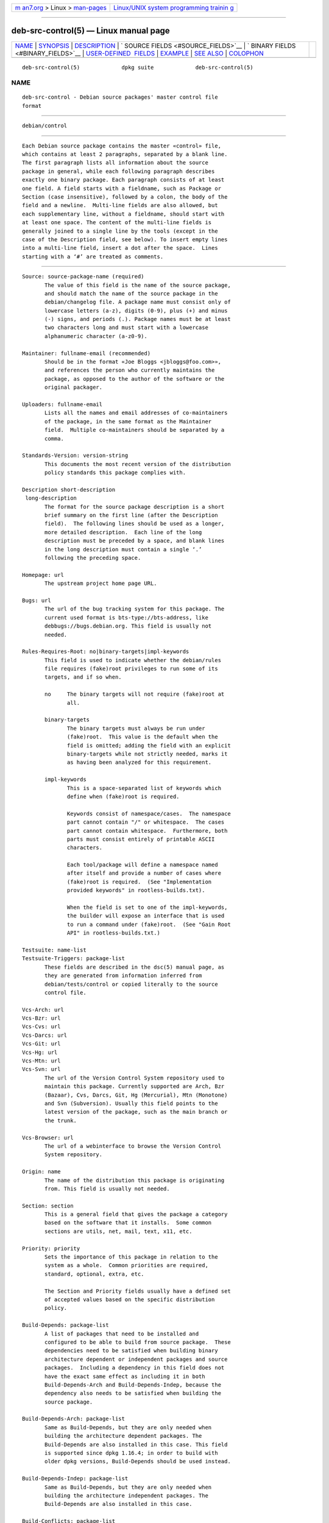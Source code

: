 .. container:: page-top

.. container:: nav-bar

   +----------------------------------+----------------------------------+
   | `m                               | `Linux/UNIX system programming   |
   | an7.org <../../../index.html>`__ | trainin                          |
   | > Linux >                        | g <http://man7.org/training/>`__ |
   | `man-pages <../index.html>`__    |                                  |
   +----------------------------------+----------------------------------+

--------------

deb-src-control(5) — Linux manual page
======================================

+-----------------------------------+-----------------------------------+
| `NAME <#NAME>`__ \|               |                                   |
| `SYNOPSIS <#SYNOPSIS>`__ \|       |                                   |
| `DESCRIPTION <#DESCRIPTION>`__ \| |                                   |
| `                                 |                                   |
| SOURCE FIELDS <#SOURCE_FIELDS>`__ |                                   |
| \|                                |                                   |
| `                                 |                                   |
| BINARY FIELDS <#BINARY_FIELDS>`__ |                                   |
| \|                                |                                   |
| `USER-DEFINED                     |                                   |
|  FIELDS <#USER-DEFINED_FIELDS>`__ |                                   |
| \| `EXAMPLE <#EXAMPLE>`__ \|      |                                   |
| `SEE ALSO <#SEE_ALSO>`__ \|       |                                   |
| `COLOPHON <#COLOPHON>`__          |                                   |
+-----------------------------------+-----------------------------------+
| .. container:: man-search-box     |                                   |
+-----------------------------------+-----------------------------------+

::

   deb-src-control(5)             dpkg suite             deb-src-control(5)

NAME
-------------------------------------------------

::

          deb-src-control - Debian source packages' master control file
          format


---------------------------------------------------------

::

          debian/control


---------------------------------------------------------------

::

          Each Debian source package contains the master «control» file,
          which contains at least 2 paragraphs, separated by a blank line.
          The first paragraph lists all information about the source
          package in general, while each following paragraph describes
          exactly one binary package. Each paragraph consists of at least
          one field. A field starts with a fieldname, such as Package or
          Section (case insensitive), followed by a colon, the body of the
          field and a newline.  Multi-line fields are also allowed, but
          each supplementary line, without a fieldname, should start with
          at least one space. The content of the multi-line fields is
          generally joined to a single line by the tools (except in the
          case of the Description field, see below). To insert empty lines
          into a multi-line field, insert a dot after the space.  Lines
          starting with a ‘#’ are treated as comments.


-------------------------------------------------------------------

::

          Source: source-package-name (required)
                 The value of this field is the name of the source package,
                 and should match the name of the source package in the
                 debian/changelog file. A package name must consist only of
                 lowercase letters (a-z), digits (0-9), plus (+) and minus
                 (-) signs, and periods (.). Package names must be at least
                 two characters long and must start with a lowercase
                 alphanumeric character (a-z0-9).

          Maintainer: fullname-email (recommended)
                 Should be in the format «Joe Bloggs <jbloggs@foo.com>»,
                 and references the person who currently maintains the
                 package, as opposed to the author of the software or the
                 original packager.

          Uploaders: fullname-email
                 Lists all the names and email addresses of co-maintainers
                 of the package, in the same format as the Maintainer
                 field.  Multiple co-maintainers should be separated by a
                 comma.

          Standards-Version: version-string
                 This documents the most recent version of the distribution
                 policy standards this package complies with.

          Description short-description
           long-description
                 The format for the source package description is a short
                 brief summary on the first line (after the Description
                 field).  The following lines should be used as a longer,
                 more detailed description.  Each line of the long
                 description must be preceded by a space, and blank lines
                 in the long description must contain a single ‘.’
                 following the preceding space.

          Homepage: url
                 The upstream project home page URL.

          Bugs: url
                 The url of the bug tracking system for this package. The
                 current used format is bts-type://bts-address, like
                 debbugs://bugs.debian.org. This field is usually not
                 needed.

          Rules-Requires-Root: no|binary-targets|impl-keywords
                 This field is used to indicate whether the debian/rules
                 file requires (fake)root privileges to run some of its
                 targets, and if so when.

                 no     The binary targets will not require (fake)root at
                        all.

                 binary-targets
                        The binary targets must always be run under
                        (fake)root.  This value is the default when the
                        field is omitted; adding the field with an explicit
                        binary-targets while not strictly needed, marks it
                        as having been analyzed for this requirement.

                 impl-keywords
                        This is a space-separated list of keywords which
                        define when (fake)root is required.

                        Keywords consist of namespace/cases.  The namespace
                        part cannot contain "/" or whitespace.  The cases
                        part cannot contain whitespace.  Furthermore, both
                        parts must consist entirely of printable ASCII
                        characters.

                        Each tool/package will define a namespace named
                        after itself and provide a number of cases where
                        (fake)root is required.  (See "Implementation
                        provided keywords" in rootless-builds.txt).

                        When the field is set to one of the impl-keywords,
                        the builder will expose an interface that is used
                        to run a command under (fake)root.  (See "Gain Root
                        API" in rootless-builds.txt.)

          Testsuite: name-list
          Testsuite-Triggers: package-list
                 These fields are described in the dsc(5) manual page, as
                 they are generated from information inferred from
                 debian/tests/control or copied literally to the source
                 control file.

          Vcs-Arch: url
          Vcs-Bzr: url
          Vcs-Cvs: url
          Vcs-Darcs: url
          Vcs-Git: url
          Vcs-Hg: url
          Vcs-Mtn: url
          Vcs-Svn: url
                 The url of the Version Control System repository used to
                 maintain this package. Currently supported are Arch, Bzr
                 (Bazaar), Cvs, Darcs, Git, Hg (Mercurial), Mtn (Monotone)
                 and Svn (Subversion). Usually this field points to the
                 latest version of the package, such as the main branch or
                 the trunk.

          Vcs-Browser: url
                 The url of a webinterface to browse the Version Control
                 System repository.

          Origin: name
                 The name of the distribution this package is originating
                 from. This field is usually not needed.

          Section: section
                 This is a general field that gives the package a category
                 based on the software that it installs.  Some common
                 sections are utils, net, mail, text, x11, etc.

          Priority: priority
                 Sets the importance of this package in relation to the
                 system as a whole.  Common priorities are required,
                 standard, optional, extra, etc.

                 The Section and Priority fields usually have a defined set
                 of accepted values based on the specific distribution
                 policy.

          Build-Depends: package-list
                 A list of packages that need to be installed and
                 configured to be able to build from source package.  These
                 dependencies need to be satisfied when building binary
                 architecture dependent or independent packages and source
                 packages.  Including a dependency in this field does not
                 have the exact same effect as including it in both
                 Build-Depends-Arch and Build-Depends-Indep, because the
                 dependency also needs to be satisfied when building the
                 source package.

          Build-Depends-Arch: package-list
                 Same as Build-Depends, but they are only needed when
                 building the architecture dependent packages. The
                 Build-Depends are also installed in this case. This field
                 is supported since dpkg 1.16.4; in order to build with
                 older dpkg versions, Build-Depends should be used instead.

          Build-Depends-Indep: package-list
                 Same as Build-Depends, but they are only needed when
                 building the architecture independent packages. The
                 Build-Depends are also installed in this case.

          Build-Conflicts: package-list
                 A list of packages that should not be installed when the
                 package is built, for example because they interfere with
                 the build system used.  Including a dependency in this
                 list has the same effect as including it in both
                 Build-Conflicts-Arch and Build-Conflicts-Indep, with the
                 additional effect of being used for source-only builds.

          Build-Conflicts-Arch: package-list
                 Same as Build-Conflicts, but only when building the
                 architecture dependent packages. This field is supported
                 since dpkg 1.16.4; in order to build with older dpkg
                 versions, Build-Conflicts should be used instead.

          Build-Conflicts-Indep: package-list
                 Same as Build-Conflicts, but only when building the
                 architecture independent packages.

          The syntax of the Build-Depends, Build-Depends-Arch and
          Build-Depends-Indep fields is a list of groups of alternative
          packages.  Each group is a list of packages separated by vertical
          bar (or “pipe”) symbols, ‘|’.  The groups are separated by commas
          ‘,’, and can end with a trailing comma that will be eliminated
          when generating the fields for deb-control(5) (since dpkg
          1.10.14).  Commas are to be read as “AND”, and pipes as “OR”,
          with pipes binding more tightly.  Each package name is optionally
          followed by an architecture qualifier appended after a colon ‘:’,
          optionally followed by a version number specification in
          parentheses ‘(’ and ‘)’, an architecture specification in square
          brackets ‘[’ and ‘]’, and a restriction formula consisting of one
          or more lists of profile names in angle brackets ‘<’ and ‘>’.

          The syntax of the Build-Conflicts, Build-Conflicts-Arch and
          Build-Conflicts-Indep fields is a list of comma-separated package
          names, where the comma is read as an “AND”, and where the list
          can end with a trailing comma that will be eliminated when
          generating the fields for deb-control(5) (since dpkg 1.10.14).
          Specifying alternative packages using a “pipe” is not supported.
          Each package name is optionally followed by a version number
          specification in parentheses, an architecture specification in
          square brackets, and a restriction formula consisting of one or
          more lists of profile names in angle brackets.

          An architecture qualifier name can be a real Debian architecture
          name (since dpkg 1.16.5), any (since dpkg 1.16.2) or native
          (since dpkg 1.16.5).  If omitted, the default for Build-Depends
          fields is the current host architecture, the default for
          Build-Conflicts fields is any.  A real Debian architecture name
          will match exactly that architecture for that package name, any
          will match any architecture for that package name if the package
          is marked with Multi-Arch: allowed, and native will match the
          current build architecture if the package is not marked with
          Multi-Arch: foreign.

          A version number may start with a ‘>>’, in which case any later
          version will match, and may specify or omit the Debian packaging
          revision (separated by a hyphen).  Accepted version relationships
          are ‘>>’ for greater than, ‘<<’ for less than, ‘>=’ for greater
          than or equal to, ‘<=’ for less than or equal to, and ‘=’ for
          equal to.

          An architecture specification consists of one or more
          architecture names, separated by whitespace. Exclamation marks
          may be prepended to each of the names, meaning “NOT”.

          A restriction formula consists of one or more restriction lists,
          separated by whitespace. Each restriction list is enclosed in
          angle brackets. Items in the restriction list are build profile
          names, separated by whitespace and can be prefixed with an
          exclamation mark, meaning “NOT”.  A restriction formula
          represents a disjunctive normal form expression.

          Note that dependencies on packages in the build-essential set can
          be omitted and that declaring build conflicts against them is
          impossible. A list of these packages is in the build-essential
          package.


-------------------------------------------------------------------

::

          Note that the Priority, Section and Homepage fields can also be
          in a binary paragraph to override the global value from the
          source package.

          Package: binary-package-name (required)
                 This field is used to name the binary package name. The
                 same restrictions as to a source package name apply.

          Package-Type: deb|udeb|type
                 This field defines the type of the package.  udeb is for
                 size-constrained packages used by the debian installer.
                 deb is the default value, it is assumed if the field is
                 absent.  More types might be added in the future.

          Architecture: arch|all|any (required)
                 The architecture specifies on which type of hardware this
                 package runs. For packages that run on all architectures,
                 use the any value. For packages that are architecture
                 independent, such as shell and Perl scripts or
                 documentation, use the all value. To restrict the packages
                 to a certain set of architectures, specify the
                 architecture names, separated by a space. It's also
                 possible to put architecture wildcards in that list (see
                 dpkg-architecture(1) for more information about them).

          Build-Profiles: restriction-formula
                 This field specifies the conditions for which this binary
                 package does or does not build.  To express that
                 condition, the same restriction formula syntax from the
                 Build-Depends field is used.

                 If a binary package paragraph does not contain this field,
                 then it implicitly means that it builds with all build
                 profiles (including none at all).

                 In other words, if a binary package paragraph is annotated
                 with a non-empty Build-Profiles field, then this binary
                 package is generated if and only if the condition
                 expressed by the conjunctive normal form expression
                 evaluates to true.

          Essential: yes|no
          Build-Essential: yes|no
          Multi-Arch: same|foreign|allowed|no
          Tag: tag-list
          Description: short-description (recommended)
                 These fields are described in the deb-control(5) manual
                 page, as they are copied literally to the control file of
                 the binary package.

          Depends: package-list
          Pre-Depends: package-list
          Recommends: package-list
          Suggests: package-list
          Breaks: package-list
          Enhances: package-list
          Replaces: package-list
          Conflicts: package-list
          Provides: package-list
          Built-Using: package-list
                 These fields declare relationships between packages. They
                 are discussed in the deb-control(5) manpage.  When these
                 fields are found in debian/control they can also end with
                 a trailing comma (since dpkg 1.10.14), have architecture
                 specifications and restriction formulas which will all get
                 reduced when generating the fields for deb-control(5).

          Subarchitecture: value
          Kernel-Version: value
          Installer-Menu-Item: value
                 These fields are used by the debian-installer in udebs and
                 are usually not needed.  See
                 /usr/share/doc/debian-installer/devel/modules.txt from the
                 debian-installer package for more details about them.


-------------------------------------------------------------------------------

::

          It is allowed to add additional user-defined fields to the
          control file. The tools will ignore these fields. If you want the
          fields to be copied over to the output files, such as the binary
          packages, you need to use a custom naming scheme: the fields
          should start with an X, followed by zero or more of the letters
          SBC and a hyphen.

          S      The field will appear in the source package control file,
                 see dsc(5).

          B      The field will appear in the control file in the binary
                 package, see deb-control(5).

          C      The field will appear in the upload control (.changes)
                 file, see deb-changes(5).

          Note that the X[SBC]- prefixes are stripped when the fields are
          copied over to the output files. A field XC-Approved-By will
          appear as Approved-By in the changes file and will not appear in
          the binary or source package control files.

          Take into account that these user-defined fields will be using
          the global namespace, which might at some point in the future
          collide with officially recognized fields. To avoid such
          potential situation you can prefix those fields with Private-,
          such as XB-Private-New-Field.


-------------------------------------------------------

::

          # Comment
          Source: dpkg
          Section: admin
          Priority: required
          Maintainer: Dpkg Developers <debian-dpkg@lists.debian.org>
          # this field is copied to the binary and source packages
          XBS-Upstream-Release-Status: stable
          Homepage: https://wiki.debian.org/Teams/Dpkg
          Vcs-Browser: https://git.dpkg.org/cgit/dpkg/dpkg.git
          Vcs-Git: https://git.dpkg.org/git/dpkg/dpkg.git
          Standards-Version: 3.7.3
          Build-Depends: pkg-config, debhelper (>= 4.1.81),
           libselinux1-dev (>= 1.28-4) [!linux-any]

          Package: dpkg-dev
          Section: utils
          Priority: optional
          Architecture: all
          # this is a custom field in the binary package
          XB-Mentoring-Contact: Raphael Hertzog <hertzog@debian.org>
          Depends: dpkg (>= 1.14.6), perl5, perl-modules, cpio (>= 2.4.2-2),
           bzip2, lzma, patch (>= 2.2-1), make, binutils, libtimedate-perl
          Recommends: gcc | c-compiler, build-essential
          Suggests: gnupg, debian-keyring
          Conflicts: dpkg-cross (<< 2.0.0), devscripts (<< 2.10.26)
          Replaces: manpages-pl (<= 20051117-1)
          Description: Debian package development tools
           This package provides the development tools (including dpkg-source)
           required to unpack, build and upload Debian source packages.
           .
           Most Debian source packages will require additional tools to build;
           for example, most packages need make and the C compiler gcc.


---------------------------------------------------------

::

          deb-control(5), deb-version(7), dpkg-source(1)

COLOPHON
---------------------------------------------------------

::

          This page is part of the dpkg (Debian Package Manager) project.
          Information about the project can be found at 
          ⟨https://wiki.debian.org/Teams/Dpkg/⟩.  If you have a bug report
          for this manual page, see
          ⟨http://bugs.debian.org/cgi-bin/pkgreport.cgi?src=dpkg⟩.  This
          page was obtained from the project's upstream Git repository
          ⟨https://salsa.debian.org/dpkg-team/dpkg.git⟩ on 2021-08-27.  (At
          that time, the date of the most recent commit that was found in
          the repository was 2021-06-17.)  If you discover any rendering
          problems in this HTML version of the page, or you believe there
          is a better or more up-to-date source for the page, or you have
          corrections or improvements to the information in this COLOPHON
          (which is not part of the original manual page), send a mail to
          man-pages@man7.org

   1.19.6-2-g6e42d5               2019-03-25             deb-src-control(5)

--------------

Pages that refer to this page:
`dpkg-genchanges(1) <../man1/dpkg-genchanges.1.html>`__, 
`dpkg-gencontrol(1) <../man1/dpkg-gencontrol.1.html>`__, 
`dpkg-source(1) <../man1/dpkg-source.1.html>`__, 
`deb-changes(5) <../man5/deb-changes.5.html>`__, 
`deb-control(5) <../man5/deb-control.5.html>`__, 
`dsc(5) <../man5/dsc.5.html>`__

--------------

--------------

.. container:: footer

   +-----------------------+-----------------------+-----------------------+
   | HTML rendering        |                       | |Cover of TLPI|       |
   | created 2021-08-27 by |                       |                       |
   | `Michael              |                       |                       |
   | Ker                   |                       |                       |
   | risk <https://man7.or |                       |                       |
   | g/mtk/index.html>`__, |                       |                       |
   | author of `The Linux  |                       |                       |
   | Programming           |                       |                       |
   | Interface <https:     |                       |                       |
   | //man7.org/tlpi/>`__, |                       |                       |
   | maintainer of the     |                       |                       |
   | `Linux man-pages      |                       |                       |
   | project <             |                       |                       |
   | https://www.kernel.or |                       |                       |
   | g/doc/man-pages/>`__. |                       |                       |
   |                       |                       |                       |
   | For details of        |                       |                       |
   | in-depth **Linux/UNIX |                       |                       |
   | system programming    |                       |                       |
   | training courses**    |                       |                       |
   | that I teach, look    |                       |                       |
   | `here <https://ma     |                       |                       |
   | n7.org/training/>`__. |                       |                       |
   |                       |                       |                       |
   | Hosting by `jambit    |                       |                       |
   | GmbH                  |                       |                       |
   | <https://www.jambit.c |                       |                       |
   | om/index_en.html>`__. |                       |                       |
   +-----------------------+-----------------------+-----------------------+

--------------

.. container:: statcounter

   |Web Analytics Made Easy - StatCounter|

.. |Cover of TLPI| image:: https://man7.org/tlpi/cover/TLPI-front-cover-vsmall.png
   :target: https://man7.org/tlpi/
.. |Web Analytics Made Easy - StatCounter| image:: https://c.statcounter.com/7422636/0/9b6714ff/1/
   :class: statcounter
   :target: https://statcounter.com/
